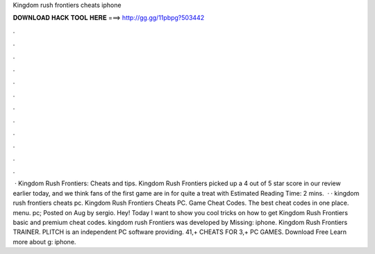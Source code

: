 Kingdom rush frontiers cheats iphone

𝐃𝐎𝐖𝐍𝐋𝐎𝐀𝐃 𝐇𝐀𝐂𝐊 𝐓𝐎𝐎𝐋 𝐇𝐄𝐑𝐄 ===> http://gg.gg/11pbpg?503442

.

.

.

.

.

.

.

.

.

.

.

.

 · Kingdom Rush Frontiers: Cheats and tips. Kingdom Rush Frontiers picked up a 4 out of 5 star score in our review earlier today, and we think fans of the first game are in for quite a treat with Estimated Reading Time: 2 mins.  · · kingdom rush frontiers cheats pc. Kingdom Rush Frontiers Cheats PC. Game Cheat Codes. The best cheat codes in one place. menu. pc; Posted on Aug by sergio. Hey! Today I want to show you cool tricks on how to get Kingdom Rush Frontiers basic and premium cheat codes. kingdom rush Frontiers was developed by Missing: iphone. Kingdom Rush Frontiers TRAINER. PLITCH is an independent PC software providing. 41,+ CHEATS FOR 3,+ PC GAMES. Download Free Learn more about g: iphone.